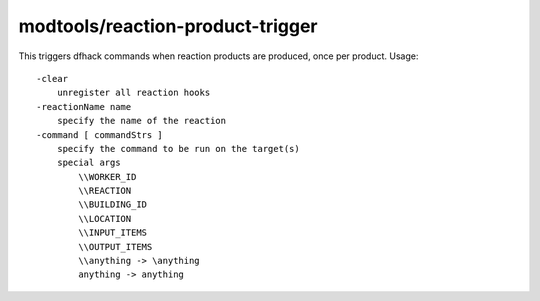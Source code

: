 modtools/reaction-product-trigger
=================================

.. dfhack-tool::
    :summary: Call DFHack commands when reaction products are produced.
    :tags: untested dev

This triggers dfhack commands when reaction products are produced, once per
product.  Usage::

    -clear
        unregister all reaction hooks
    -reactionName name
        specify the name of the reaction
    -command [ commandStrs ]
        specify the command to be run on the target(s)
        special args
            \\WORKER_ID
            \\REACTION
            \\BUILDING_ID
            \\LOCATION
            \\INPUT_ITEMS
            \\OUTPUT_ITEMS
            \\anything -> \anything
            anything -> anything
